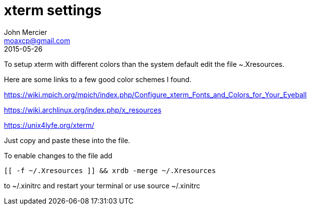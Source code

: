 = xterm settings
John Mercier <moaxcp@gmail.com>
2015-05-26
:jbake-type: post
:jbake-status: published
To setup xterm with different colors than the system default edit the file ~.Xresources.

Here are some links to a few good color schemes I found.

https://wiki.mpich.org/mpich/index.php/Configure_xterm_Fonts_and_Colors_for_Your_Eyeball

https://wiki.archlinux.org/index.php/x_resources

https://unix4lyfe.org/xterm/

Just copy and paste these into the file.

To enable changes to the file add

[source,bash]
----
[[ -f ~/.Xresources ]] && xrdb -merge ~/.Xresources
----

to ~/.xinitrc and restart your terminal or use source ~/.xinitrc